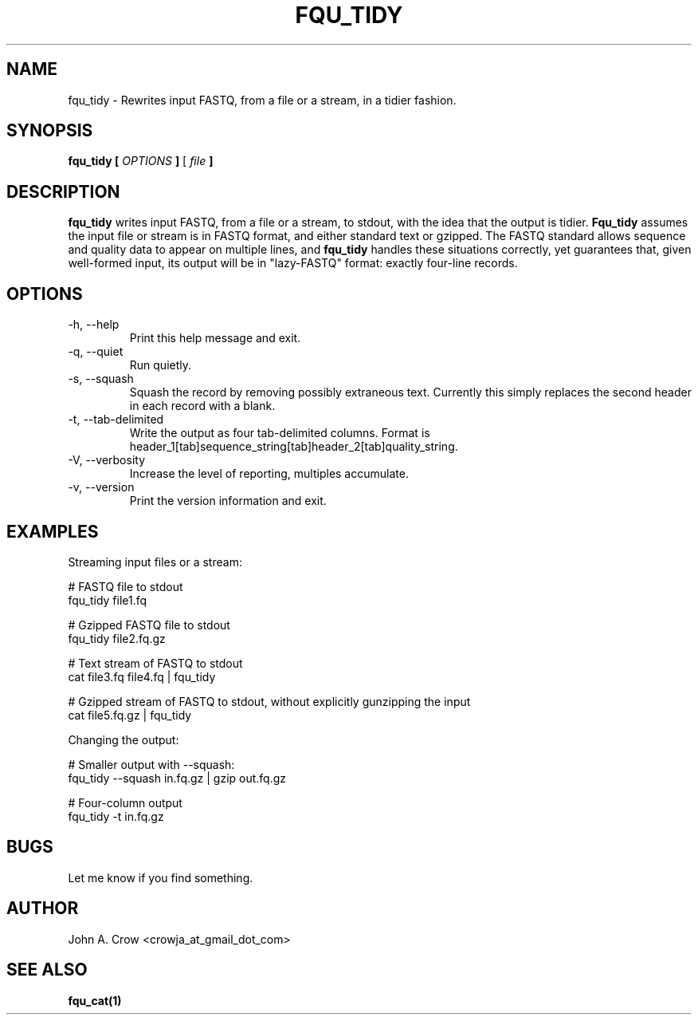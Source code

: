 .\" Process this file with
.\" groff -man -Tascii fqu_tidy.1
.\"
.TH FQU_TIDY "1"
.SH NAME
fqu_tidy \- Rewrites input FASTQ, from a file or a stream, in a tidier fashion.
.SH SYNOPSIS
.B fqu_tidy [
.I OPTIONS
.B ]
[
.I file 
.B ]
.SH DESCRIPTION
.B fqu_tidy
writes input FASTQ, from a file or a stream, to stdout, with the idea that the output is tidier.
.B Fqu_tidy
assumes the input file or stream is in FASTQ format, and either standard
text or gzipped.
The FASTQ standard
allows sequence and quality data to appear on multiple lines, and
.B fqu_tidy
handles these situations correctly, yet
guarantees that, given well-formed input, its output will be in "lazy-FASTQ"
format: exactly four-line records.
.SH OPTIONS
.IP "-h, --help"
Print this help message and exit.
.IP "-q, --quiet"
Run quietly.
.IP "-s, --squash"
Squash the record by removing possibly extraneous text. Currently this
simply replaces the second header in each record with a blank.
.IP "-t, --tab-delimited"
Write the output as four tab-delimited columns. Format is
header_1[tab]sequence_string[tab]header_2[tab]quality_string.
.IP "-V, --verbosity"
Increase the level of reporting, multiples accumulate.
.IP "-v, --version"
Print the version information and exit.
.SH EXAMPLES
Streaming input files or a stream:

 # FASTQ file to stdout
 fqu_tidy file1.fq

 # Gzipped FASTQ file to stdout
 fqu_tidy file2.fq.gz

 # Text stream of FASTQ to stdout
 cat file3.fq file4.fq | fqu_tidy

 # Gzipped stream of FASTQ to stdout, without explicitly gunzipping the input
 cat file5.fq.gz | fqu_tidy

Changing the output:

 # Smaller output with --squash:
 fqu_tidy --squash in.fq.gz | gzip out.fq.gz

 # Four-column output
 fqu_tidy -t in.fq.gz
.SH BUGS
Let me know if you find something.
.SH AUTHOR
John A. Crow <crowja_at_gmail_dot_com>
.SH "SEE ALSO"
.BR fqu_cat(1)
